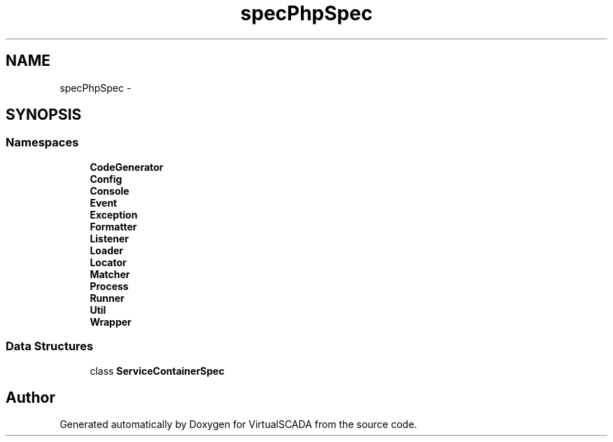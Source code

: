 .TH "spec\PhpSpec" 3 "Tue Apr 14 2015" "Version 1.0" "VirtualSCADA" \" -*- nroff -*-
.ad l
.nh
.SH NAME
spec\PhpSpec \- 
.SH SYNOPSIS
.br
.PP
.SS "Namespaces"

.in +1c
.ti -1c
.RI " \fBCodeGenerator\fP"
.br
.ti -1c
.RI " \fBConfig\fP"
.br
.ti -1c
.RI " \fBConsole\fP"
.br
.ti -1c
.RI " \fBEvent\fP"
.br
.ti -1c
.RI " \fBException\fP"
.br
.ti -1c
.RI " \fBFormatter\fP"
.br
.ti -1c
.RI " \fBListener\fP"
.br
.ti -1c
.RI " \fBLoader\fP"
.br
.ti -1c
.RI " \fBLocator\fP"
.br
.ti -1c
.RI " \fBMatcher\fP"
.br
.ti -1c
.RI " \fBProcess\fP"
.br
.ti -1c
.RI " \fBRunner\fP"
.br
.ti -1c
.RI " \fBUtil\fP"
.br
.ti -1c
.RI " \fBWrapper\fP"
.br
.in -1c
.SS "Data Structures"

.in +1c
.ti -1c
.RI "class \fBServiceContainerSpec\fP"
.br
.in -1c
.SH "Author"
.PP 
Generated automatically by Doxygen for VirtualSCADA from the source code\&.
